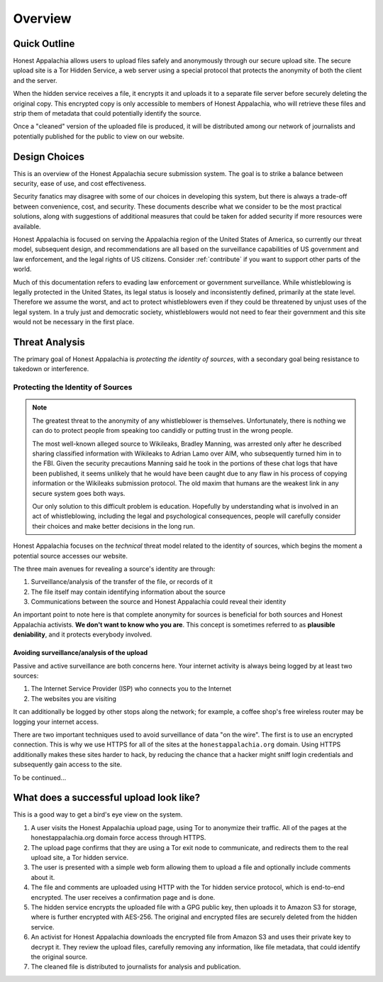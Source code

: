 ========
Overview
========

Quick Outline
-------------

Honest Appalachia allows users to upload files safely and anonymously through our secure upload site. The secure upload site is a Tor Hidden Service, a web server using a special protocol that protects the anonymity of both the client and the server.

When the hidden service receives a file, it encrypts it and uploads it to a separate file server before securely deleting the original copy. This encrypted copy is only accessible to members of Honest Appalachia, who will retrieve these files and strip them of metadata that could potentially identify the source.

Once a "cleaned" version of the uploaded file is produced, it will be distributed among our network of journalists and potentially published for the public to view on our website.

Design Choices
--------------

This is an overview of the Honest Appalachia secure submission system. The goal is to strike a balance between security, ease of use, and cost effectiveness.

Security fanatics may disagree with some of our choices in developing this system, but there is always a trade-off between convenience, cost, and security. These documents describe what we consider to be the most practical solutions, along with suggestions of additional measures that could be taken for added security if more resources were available.

Honest Appalachia is focused on serving the Appalachia region of the United States of America, so currently our threat model, subsequent design, and recommendations are all based on the surveillance capabilities of US government and law enforcement, and the legal rights of US citizens. Consider :ref:`contribute` if you want to support other parts of the world.

Much of this documentation refers to evading law enforcement or government surveillance. While whistleblowing is legally protected in the United States, its legal status is loosely and inconsistently defined, primarily at the state level. Therefore we assume the worst, and act to protect whistleblowers even if they could be threatened by unjust uses of the legal system. In a truly just and democratic society, whistleblowers would not need to fear their government and this site would not be necessary in the first place.

Threat Analysis
---------------

The primary goal of Honest Appalachia is *protecting the identity of sources*, with a secondary goal being resistance to takedown or interference.

Protecting the Identity of Sources
++++++++++++++++++++++++++++++++++

..  note::
    The greatest threat to the anonymity of any whistleblower is themselves. Unfortunately, there is nothing we can do to protect people from speaking too candidly or putting trust in the wrong people. 
    
    The most well-known alleged source to Wikileaks, Bradley Manning, was arrested only after he described sharing classified information with Wikileaks to Adrian Lamo over AIM, who subsequently turned him in to the FBI. Given the security precautions Manning said he took in the portions of these chat logs that have been published, it seems unlikely that he would have been caught due to any flaw in his process of copying information or the Wikileaks submission protocol. The old maxim that humans are the weakest link in any secure system goes both ways.

    Our only solution to this difficult problem is education. Hopefully by understanding what is involved in an act of whistleblowing, including the legal and psychological consequences, people will carefully consider their choices and make better decisions in the long run.

Honest Appalachia focuses on the *technical* threat model related to the identity of sources, which begins the moment a potential source accesses our website.

The three main avenues for revealing a source's identity are through:

1.  Surveillance/analysis of the transfer of the file, or records of it
2.  The file itself may contain identifying information about the source
3.  Communications between the source and Honest Appalachia could reveal their identity

An important point to note here is that complete anonymity for sources is beneficial for both sources and Honest Appalachia activists. **We don't want to know who you are**. This concept is sometimes referred to as **plausible deniability**, and it protects everybody involved.

Avoiding surveillance/analysis of the upload
********************************************

Passive and active surveillance are both concerns here. Your internet activity is always being logged by at least two sources:

1.  The Internet Service Provider (ISP) who connects you to the Internet
2.  The websites you are visiting

It can additionally be logged by other stops along the network; for example, a coffee shop's free wireless router may be logging your internet access.

There are two important techniques used to avoid surveillance of data "on the wire". The first is to use an encrypted connection. This is why we use HTTPS for all of the sites at the ``honestappalachia.org`` domain. Using HTTPS additionally makes these sites harder to hack, by reducing the chance that a hacker might sniff login credentials and subsequently gain access to the site.

To be continued...

What does a successful upload look like?
----------------------------------------

This is a good way to get a bird's eye view on the system.

1.  A user visits the Honest Appalachia upload page, using Tor to anonymize their traffic. All of the pages at the honestappalachia.org domain force access through HTTPS.
2.  The upload page confirms that they are using a Tor exit node to communicate, and redirects them to the real upload site, a Tor hidden service.
3.  The user is presented with a simple web form allowing them to upload a file and optionally include comments about it.
4.  The file and comments are uploaded using HTTP with the Tor hidden service protocol, which is end-to-end encrypted. The user receives a confirmation page and is done.
5.  The hidden service encrypts the uploaded file with a GPG public key, then uploads it to Amazon S3 for storage, where is further encrypted with AES-256. The original and encrypted files are securely deleted from the hidden service. 
6.  An activist for Honest Appalachia downloads the encrypted file from Amazon S3 and uses their private key to decrypt it. They review the upload files, carefully removing any information, like file metadata, that could identify the original source.
7.  The cleaned file is distributed to journalists for analysis and publication.
